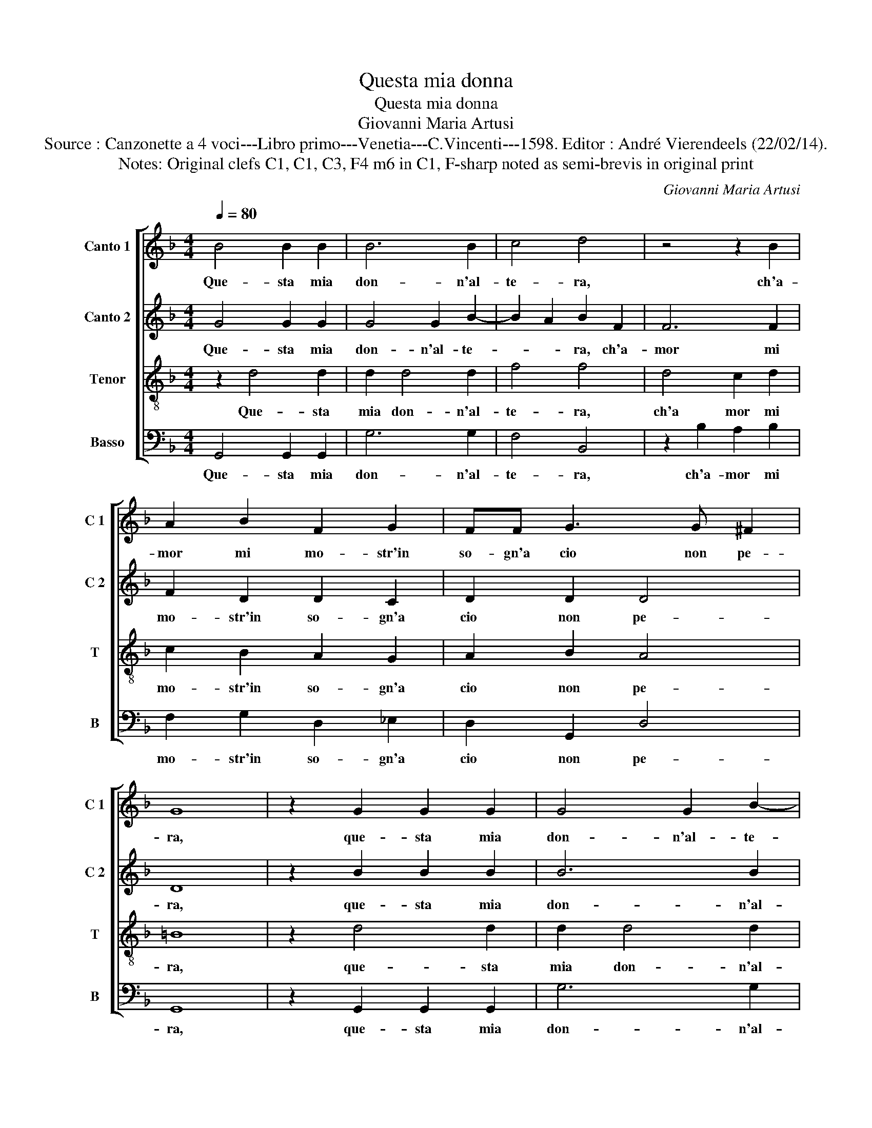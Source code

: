 X:1
T:Questa mia donna
T:Questa mia donna
T:Giovanni Maria Artusi
T:Source : Canzonette a 4 voci---Libro primo---Venetia---C.Vincenti---1598. Editor : André Vierendeels (22/02/14).
T:Notes: Original clefs C1, C1, C3, F4 m6 in C1, F-sharp noted as semi-brevis in original print
C:Giovanni Maria Artusi
%%score [ 1 2 3 4 ]
L:1/8
Q:1/4=80
M:4/4
K:F
V:1 treble nm="Canto 1" snm="C 1"
V:2 treble nm="Canto 2" snm="C 2"
V:3 treble-8 nm="Tenor" snm="T"
V:4 bass nm="Basso" snm="B"
V:1
 B4 B2 B2 | B6 B2 | c4 d4 | z4 z2 B2 | A2 B2 F2 G2 | FF G3 G ^F2 | G8 | z2 G2 G2 G2 | G4 G2 B2- | %9
w: Que- sta mia|don- n'al-|te- ra,|ch'a-|mor mi mo- str'in|so- gn'a cio non pe-|ra,|que- sta mia|don- n'al- te-|
 B2 A2 B2 F2 | F6 F2 | F2 D2 D2 C2 | D2 D2 D4 | D2 _E2 E2 E2 | z2 F4 F2 | E4 F2 F2- | FF F2 F2 D2 | %17
w: * * ra, ch'a-|mor mi|mo- str'in so- gn'a|cio non pe-|ra, spa- ris- ce|si ch'in|va- no, per|_ toc- car l'il bel|
 F2 FG AGFE | D4 E2 c2- | cB B2 A4 | =B2 _BA Bc d2 | A4 B4 | FE FG A2 B2 | A8 | B2 G2 G2 G2 | %25
w: crin gi- * * * * *|* ro, gi|_ ro la ma-|no, gi- * * * *|ro, gi-|* ro _ _ _ la|ma-|no, spa- ris- ce|
 z2 A4 A2 | A4 A2 B2- | BB B2 A2 G2 | A4 FGAG | FEFG A2 G2 | ^F2 G4 F2 | G8 | z4 GF GA | %33
w: si ch'in|va- no, per|_ toc- car l'il bel|crin gi- * * *|* * * * * ro|la ma- *|no,|gi- * * *|
 B2 A4 G2- | G2 FE ^F4 | G8 |] %36
w: ro la ma-||no.|
V:2
 G4 G2 G2 | G4 G2 B2- | B2 A2 B2 F2 | F6 F2 | F2 D2 D2 C2 | D2 D2 D4 | D8 | z2 B2 B2 B2 | B6 B2 | %9
w: Que- sta mia|don- n'al- te-|* * ra, ch'a-|mor mi|mo- str'in so- gn'a|cio non pe-|ra,|que- sta mia|don- n'al-|
 c4 d4 | z4 z2 B2 | A2 B2 F2 G2 | FF G3 ^F F2 | G2 G2 G2 G2 | z2 A4 A2 | A4 A2 B2- | BB B2 A2 G2 | %17
w: te- ra,|ch'a-|mor mi mo- str'in|so- gn'a cio no, pe-|ra, spa- ris- ce|si ch'in|va- no, per|_ toc- car l'il bel|
 A4 FGAG | FE FG A2 G2 | ^F2 G4 F2 | G8 | z4 GF GA | B2 A4 G2- | G2 FE ^F4 | G2 _E2 E2 E2 | %25
w: crin gi- * * *|* * * * ro la|ma- * *|no,|gi- * * *|* ro la|_ _ _ ma-|no, spa- ris- ce|
 z2 F4 F2 | E4 F2 F2- | FF F2 F2 D2 | F2 FG AG FE | D4 E2 c2- | cB B2 A4 | =B2 _BA Bc d2 | A4 B4 | %33
w: si ch'in|va- no, per|_ toc- car l'il bel|crin gi- * * * * *|* ro, gi-|* ro la ma-|no, gi- * * * *|ro, gi-|
 FE FG A2 B2 | A8 | =B8 |] %36
w: ro _ _ _ _ la|ma-|no.|
V:3
 z2 d4 d2 | d2 d4 d2 | f4 f4 | d4 c2 d2 | c2 B2 A2 G2 | A2 B2 A4 | =B8 | z2 d4 d2 | d2 d4 d2 | %9
w: Que- sta|mia don- n'al-|te- ra,|ch'a mor mi|mo- str'in so- gn'a|cio non pe-|ra,|que- sta|mia don- n'al-|
 f4 f4 | d4 c2 d2 | c2 B2 A2 G2 | A2 B2 A4 | =B2 c2 _B2 B2 | z2 d4 d2 | ^c4 d2 d2- | dd d2 c2 B2 | %17
w: te- ra,|ch'a- mor mi|mo- str'in so- gn'a|cio non pe-|ra, spa- ris- ce|si ch'in|va- no per|_ toc- car l'il bel|
 A4 A4 | B4 c4 | d8 | d4 dc de | f2 c2 _e2 B2 | dc de f2 dd | d8 | d2 c2 B2 B2 | z2 d4 d2 | %26
w: crin gi-|ro ma|ma-|no, gi- * * *|* ro, gi- ro,|gi- * * * * * la|ma-|no, spa- ris- ce|si ch'in|
 ^c4 d2 d2- | dd d2 c2 B2 | A4 A4 | B4 c4 | d8 | d4 dc de | f2 c2 _e2 B2 | dc de f2 dd | d8 | d8 |] %36
w: va- no, per|_ toc- car l'il bel|crin gi-|ro la|ma-|no, gi- * * *|* ro, gi- ro,|gi- * * * * ro la|ma-|no.|
V:4
 G,,4 G,,2 G,,2 | G,6 G,2 | F,4 B,,4 | z2 B,2 A,2 B,2 | F,2 G,2 D,2 _E,2 | D,2 G,,2 D,4 | G,,8 | %7
w: Que- sta mia|don- n'al-|te- ra,|ch'a- mor mi|mo- str'in so- gn'a|cio non pe-|ra,|
 z2 G,,2 G,,2 G,,2 | G,6 G,2 | F,4 B,,4 | z2 B,2 A,2 B,2 | F,2 G,2 D,2 _E,2 | D,2 G,,2 D,4 | %13
w: que- sta mia|don- n'al-|te- ra,|ch'a- mor mi|mo- str'in so- gn'a|cio non pe-|
 G,,2 _E,2 E,2 E,2 | z2 D,4 D,2 | A,,4 D,2 B,,2- | B,,B,, B,,2 F,2 G,2 | D,8 | z8 | z8 | G,8 | %21
w: ra, spa- ris- ce|si ch'in|va- no per|_ toc- car l'il bel|crin|||gi-|
 F,4 _E,4 | D,8- | D,8 | G,,2 _E,2 E,2 E,2 | z2 D,4 D,2 | A,,4 D,2 B,,2- | B,,B,, B,,2 F,2 G,2 | %28
w: ro la|ma-||no, spa- ris- ce|si ch'in|va- no, per|_ toc- car l'il bel|
 D,8 | z8 | z8 | G,8 | F,4 _E,4 | D,8- | D,8 | G,,8 |] %36
w: crin|||gi-|ro la|ma-||no.|


